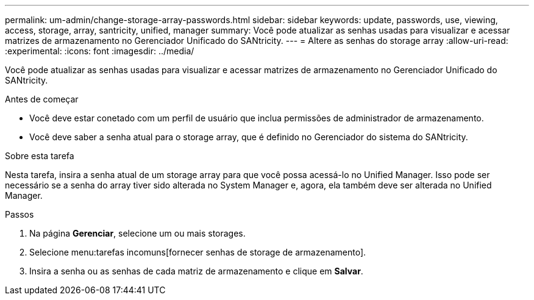 ---
permalink: um-admin/change-storage-array-passwords.html 
sidebar: sidebar 
keywords: update, passwords, use, viewing, access, storage, array, santricity, unified, manager 
summary: Você pode atualizar as senhas usadas para visualizar e acessar matrizes de armazenamento no Gerenciador Unificado do SANtricity. 
---
= Altere as senhas do storage array
:allow-uri-read: 
:experimental: 
:icons: font
:imagesdir: ../media/


[role="lead"]
Você pode atualizar as senhas usadas para visualizar e acessar matrizes de armazenamento no Gerenciador Unificado do SANtricity.

.Antes de começar
* Você deve estar conetado com um perfil de usuário que inclua permissões de administrador de armazenamento.
* Você deve saber a senha atual para o storage array, que é definido no Gerenciador do sistema do SANtricity.


.Sobre esta tarefa
Nesta tarefa, insira a senha atual de um storage array para que você possa acessá-lo no Unified Manager. Isso pode ser necessário se a senha do array tiver sido alterada no System Manager e, agora, ela também deve ser alterada no Unified Manager.

.Passos
. Na página *Gerenciar*, selecione um ou mais storages.
. Selecione menu:tarefas incomuns[fornecer senhas de storage de armazenamento].
. Insira a senha ou as senhas de cada matriz de armazenamento e clique em *Salvar*.

